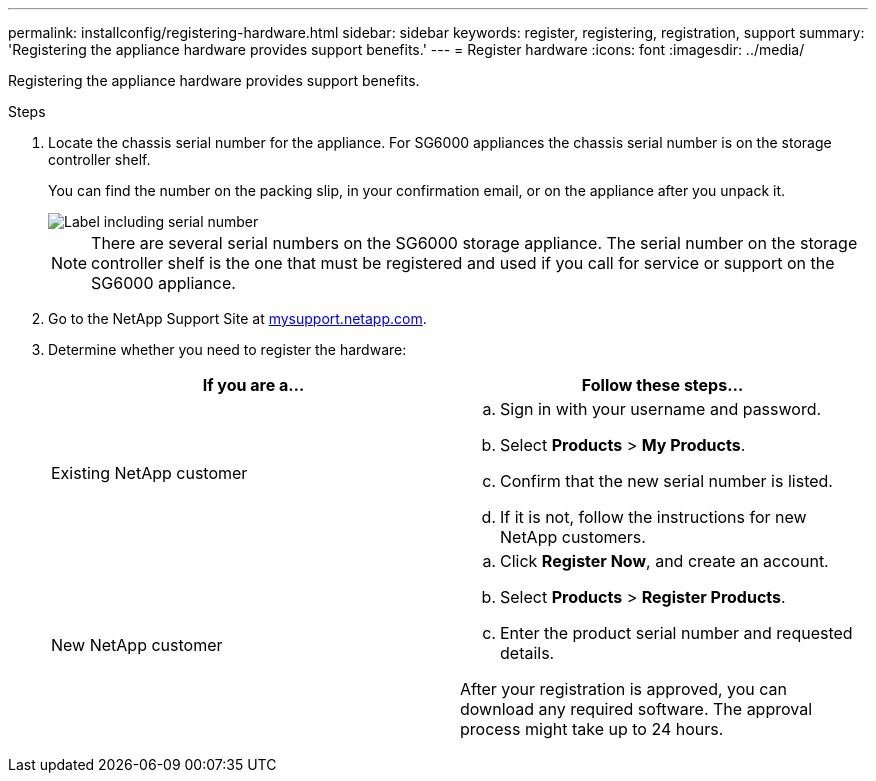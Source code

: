 ---
permalink: installconfig/registering-hardware.html
sidebar: sidebar
keywords: register, registering, registration, support
summary: 'Registering the appliance hardware provides support benefits.'
---
= Register hardware
:icons: font
:imagesdir: ../media/

[.lead]
Registering the appliance hardware provides support benefits.

.Steps

. Locate the chassis serial number for the appliance. For SG6000 appliances the chassis serial number is on the storage controller shelf.
+
You can find the number on the packing slip, in your confirmation email, or on the appliance after you unpack it.
+
image::../media/appliance_label.gif[Label including serial number]
+
NOTE: There are several serial numbers on the SG6000 storage appliance. The serial number on the storage controller shelf is the one that must be registered and used if you call for service or support on the SG6000 appliance.

. Go to the NetApp Support Site at http://mysupport.netapp.com/[mysupport.netapp.com^].
. Determine whether you need to register the hardware:
+
[options="header"]
|===
| If you are a...| Follow these steps...
a|
Existing NetApp customer
a|

 .. Sign in with your username and password.
 .. Select *Products* > *My Products*.
 .. Confirm that the new serial number is listed.
 .. If it is not, follow the instructions for new NetApp customers.

a|
New NetApp customer
a|

 .. Click *Register Now*, and create an account.
 .. Select *Products* > *Register Products*.
 .. Enter the product serial number and requested details.

After your registration is approved, you can download any required software. The approval process might take up to 24 hours.
|===
